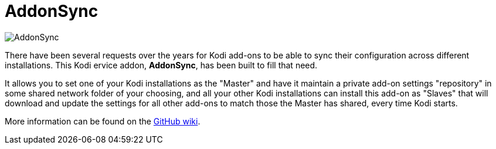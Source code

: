 = AddonSync

image::resources/icon.png[AddonSync]

There have been several requests over the years for Kodi add-ons to be able to
sync their configuration across different installations. This Kodi ervice addon,
*AddonSync*, has been built to fill that need.

It allows you to set one of your Kodi installations as the "Master" and have it
maintain a private add-on settings "repository" in some shared network folder of
your choosing, and all your other Kodi installations can install this add-on as
"Slaves" that will download and update the settings for all other add-ons to
match those the Master has shared, every time Kodi starts.

More information can be found on the
https://github.com/RogueScholar/service.addonsync/wiki[GitHub wiki].

